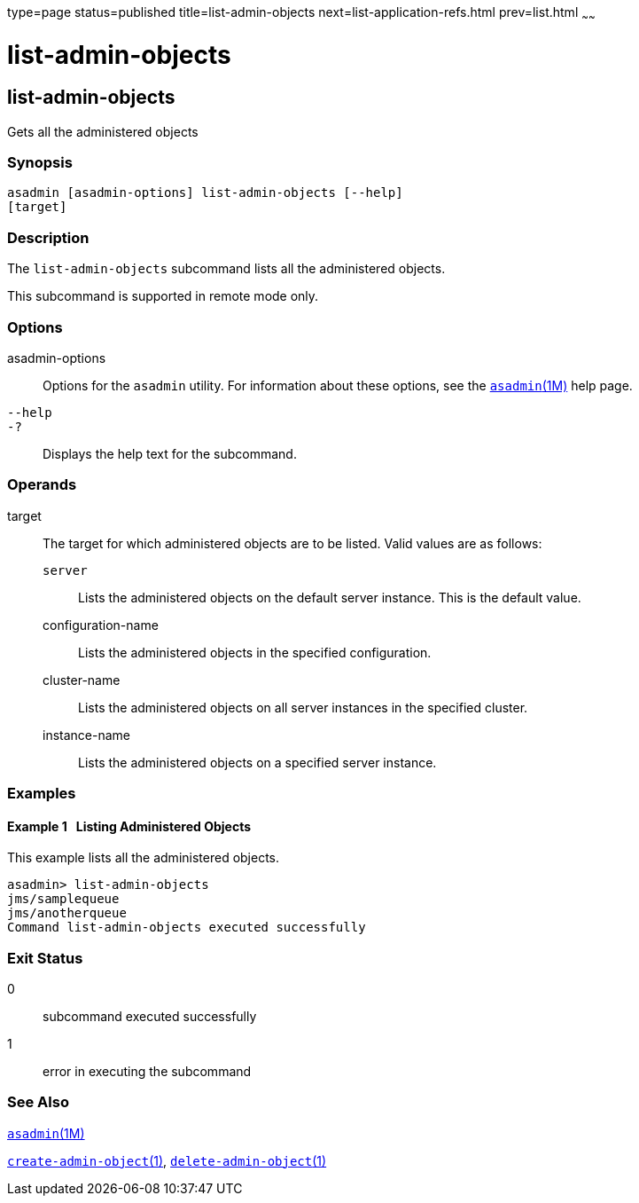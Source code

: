 type=page
status=published
title=list-admin-objects
next=list-application-refs.html
prev=list.html
~~~~~~

list-admin-objects
==================

[[list-admin-objects-1]][[GSRFM00146]][[list-admin-objects]]

list-admin-objects
------------------

Gets all the administered objects

[[sthref1292]]

=== Synopsis

[source]
----
asadmin [asadmin-options] list-admin-objects [--help]
[target]
----

[[sthref1293]]

=== Description

The `list-admin-objects` subcommand lists all the administered objects.

This subcommand is supported in remote mode only.

[[sthref1294]]

=== Options

asadmin-options::
  Options for the `asadmin` utility. For information about these
  options, see the link:asadmin.html#asadmin-1m[`asadmin`(1M)] help page.
`--help`::
`-?`::
  Displays the help text for the subcommand.

[[sthref1295]]

=== Operands

target::
  The target for which administered objects are to be listed. Valid
  values are as follows:

  `server`;;
    Lists the administered objects on the default server instance. This
    is the default value.
  configuration-name;;
    Lists the administered objects in the specified configuration.
  cluster-name;;
    Lists the administered objects on all server instances in the
    specified cluster.
  instance-name;;
    Lists the administered objects on a specified server instance.

[[sthref1296]]

=== Examples

[[GSRFM634]][[sthref1297]]

==== Example 1   Listing Administered Objects

This example lists all the administered objects.

[source]
----
asadmin> list-admin-objects
jms/samplequeue
jms/anotherqueue
Command list-admin-objects executed successfully
----

[[sthref1298]]

=== Exit Status

0::
  subcommand executed successfully
1::
  error in executing the subcommand

[[sthref1299]]

=== See Also

link:asadmin.html#asadmin-1m[`asadmin`(1M)]

link:create-admin-object.html#create-admin-object-1[`create-admin-object`(1)],
link:delete-admin-object.html#delete-admin-object-1[`delete-admin-object`(1)]


